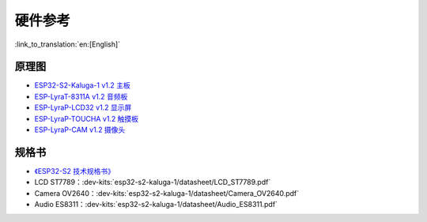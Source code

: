 硬件参考
========================

:link_to_translation:`en:[English]`

原理图
----------

- `ESP32-S2-Kaluga-1 v1.2 主板 <../../../_static/schematics/esp32-s2-kaluga-1/SCH_ESP32-S2-KALUGA-1_V1_2_20200325A.pdf>`_
- `ESP-LyraT-8311A v1.2 音频板 <../../../_static/schematics/esp32-s2-kaluga-1/SCH_ESP-LYRAT-8311A_V1_2_20200324A.pdf>`_
- `ESP-LyraP-LCD32 v1.2 显示屏 <../../../_static/schematics/esp32-s2-kaluga-1/SCH_ESP-LYRAP-LCD32_V1_1_20200324A.pdf>`_
- `ESP-LyraP-TOUCHA v1.2 触摸板 <../../../_static/schematics/esp32-s2-kaluga-1/SCH_ESP-LYRAP-TOUCHA_V1.1_20200325A.pdf>`_
- `ESP-LyraP-CAM v1.2 摄像头 <../../../_static/schematics/esp32-s2-kaluga-1/SCH_ESP-LYRAP-CAM_V1_20200302.pdf>`_

规格书
---------

- `《ESP32-S2 技术规格书》 <https://www.espressif.com/sites/default/files/documentation/esp32-s2_datasheet_cn.pdf>`_
- LCD ST7789：:dev-kits:`esp32-s2-kaluga-1/datasheet/LCD_ST7789.pdf`
- Camera OV2640：:dev-kits:`esp32-s2-kaluga-1/datasheet/Camera_OV2640.pdf`
- Audio ES8311：:dev-kits:`esp32-s2-kaluga-1/datasheet/Audio_ES8311.pdf`
